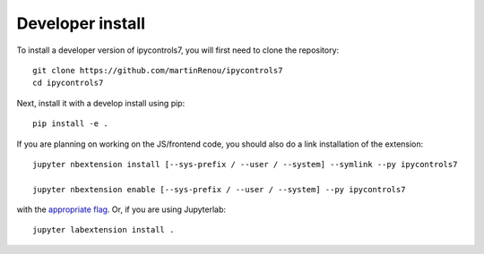 
Developer install
=================


To install a developer version of ipycontrols7, you will first need to clone
the repository::

    git clone https://github.com/martinRenou/ipycontrols7
    cd ipycontrols7

Next, install it with a develop install using pip::

    pip install -e .


If you are planning on working on the JS/frontend code, you should also do
a link installation of the extension::

    jupyter nbextension install [--sys-prefix / --user / --system] --symlink --py ipycontrols7

    jupyter nbextension enable [--sys-prefix / --user / --system] --py ipycontrols7

with the `appropriate flag`_. Or, if you are using Jupyterlab::

    jupyter labextension install .


.. links

.. _`appropriate flag`: https://jupyter-notebook.readthedocs.io/en/stable/extending/frontend_extensions.html#installing-and-enabling-extensions

